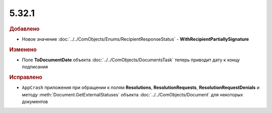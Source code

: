 5.32.1
======

.. feed-entry::
  :date: 2020-11-09


.. rubric:: Добавлено

* Новое значение :doc:`../../ComObjects/Enums/RecipientResponseStatus` - **WithRecipientPartiallySignature**


.. rubric:: Изменено

* Поле **ToDocumentDate** объекта :doc:`../../ComObjects/DocumentsTask` теперь приводит дату к концу подписания


.. rubric:: Исправлено

* ``AppCrash`` приложения при обращении к полям **Resolutions**, **ResolutionRequests**, **ResolutionRequestDenials** и методу :meth:`Document.GetExternalStatuses` объекта :doc:`../../ComObjects/Document` для некоторых документов
